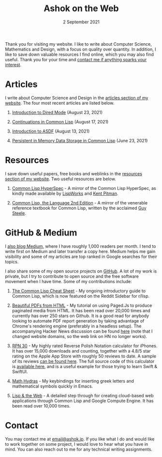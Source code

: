 #+DATE: 2 September 2021
#+OPTIONS: html-postamble:nil

#+TITLE: Ashok on the Web

Thank you for visiting my website. I like to write about Computer Science, Mathematics
and Design, with a focus on quality over quantity. In addition, I like to save down
valuable resources I find online, which you may also find useful. Thank you for your
time and [[file:mailto:email@ashok.jp][contact me if anything sparks your interest]].


* Articles

I write about Computer Science and Design in the [[file:https://wwww.ashok.jp/articles.html][articles section of my website]].
The four most recent articles are listed below.

1. [[file:https://ashok-khanna.medium.com/introduction-to-dired-mode-91cecd3a06ff][Introduction to Dired Mode]] (August 23, 2021)

2. [[file:https://ashok-khanna.medium.com/continuations-in-common-lisp-1911cb413a03][Continuations in Common Lisp]] (August 17, 2021)

3. [[file:https://ashok-khanna.medium.com/introduction-to-asdf-d25efe2780c2][Introduction to ASDF]] (August 13, 2021)

4. [[file:https://ashok-khanna.medium.com/persistent-in-memory-data-storage-in-common-lisp-b-k-n-r-37f8ae76042f][Persistent in Memory Data Storage in Common Lisp]] (June 23, 2021)



* Resources

I save down useful papers, free books and weblinks in the [[file:https://www.ashok.jp/resources.html][resources section of my website]].
Two useful resources are below.

1. [[file://https://clhs.ashok.jp][Common Lisp HyperSpec]] - A mirror of the Common Lisp HyperSpec, as kindly
   made available by [[file:https//www.lispworks.com][LispWorks]] and [[file:http://www.nhplace.com][Kent Pitman]].

2. [[file:https://lisp.ashok.jp][Common Lisp, the Language 2nd Edition]] - A mirror of the venerable reference textbook
   for Common Lisp, written by the acclaimed [[file:http://www.nhplace.com][Guy Steele]]. 



* GitHub & Medium

I [[file:https://ashok-khanna.medium.com][also blog Medium]], where I have roughly 1,000 readers per month. I tend
to write first on Medium and later transfer a copy here. Medium
helps me gain visibility and some of my articles are top ranked in Google 
searches for their topics.

I also share some of my open source projects on [[file:https://github.com/ashok-khanna][GitHub]]. A lot of my work
is private, but I try to contribute to open source and the free software
movement when I have time. Some of my contributions include:

1. [[file:https://github.com/ashok-khanna/lisp-notes][The Common Lisp Cheat Sheet]] - My ongoing introductory guide to Common Lisp,
   which is now featured on the Reddit Sidebar for r/lisp. 

2. [[file:https://pdf.math.dev][Beautiful PDFs from HTML]] - My tutorial on using Paged.Js to produce paginated
   media from HTML. It has been read over 20,000 times and currently has over 250
   stars on Github. It is a good read for anybody looking to automate PDF report
   generation by taking advantage of Chrome's rendering engine (preferably in a
   headless setup). The accompanying Hacker News discussion can be found [[file:https://news.ycombinator.com/item?id=26691626][here]]
   (note that I changed website domains, so the web link on HN no longer works).

3. [[file:https://apps.apple.com/us/app/rpn-30/id1451413517][RPN 30]] - My highly rated Reverse Polish Notation calculator for iPhones.
   It has over 15,000 downloads and counting, together with a 4.8/5 star rating
   on the Apple App Store with roughly 50 reviews to date. A sample of its reviews
   [[file:/rpn30-reviews.html][can be found here]]. The full source code of this calculator is [[file:https://github.com/ashok-khanna/RPN-31][available here]],
   and is a useful example for those trying to learn Swift & SwiftUI.

4. [[file:https://github.com/ashok-khanna/math-hydras][Math Hydras]] - My keybindings for inserting greek letters and mathematical symbols
   quickly in Emacs.

5. [[file: https://ashok-khanna.medium.com/lisp-the-web-4c00c88d11f9][Lisp & the Web]] - A detailed step through for creating cloud-based web applications
   through Common Lisp and Google Compute Engine. It has been read over 10,000 times.


* Contact

You may contact me at [[file:mailto:email@ashok.jp][email@ashok.jp]]. If you like what I do and would
like to work together on some project, I would love to hear what you have in
mind. You can also reach out to me for any technical writing assignments.
